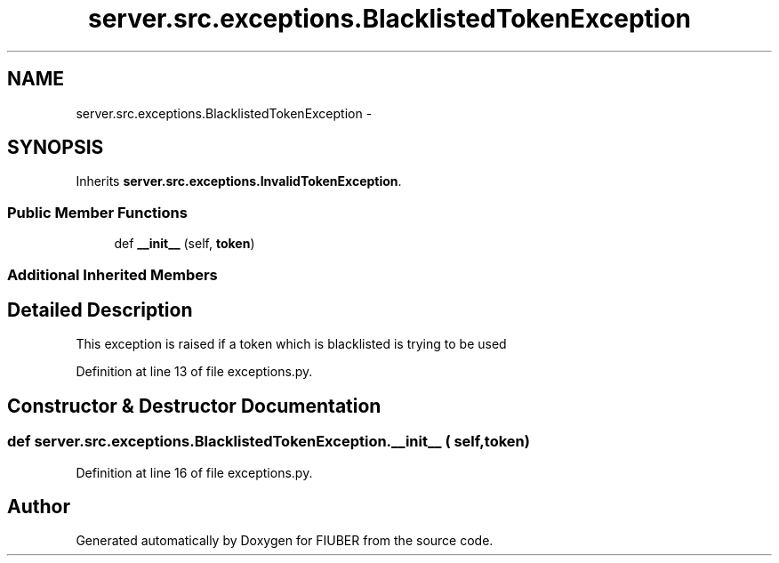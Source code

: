 .TH "server.src.exceptions.BlacklistedTokenException" 3 "Thu Nov 30 2017" "Version 1.0.0" "FIUBER" \" -*- nroff -*-
.ad l
.nh
.SH NAME
server.src.exceptions.BlacklistedTokenException \- 
.SH SYNOPSIS
.br
.PP
.PP
Inherits \fBserver\&.src\&.exceptions\&.InvalidTokenException\fP\&.
.SS "Public Member Functions"

.in +1c
.ti -1c
.RI "def \fB__init__\fP (self, \fBtoken\fP)"
.br
.in -1c
.SS "Additional Inherited Members"
.SH "Detailed Description"
.PP 

.PP
.nf
This exception is raised if a token which is blacklisted is trying to be used 
.fi
.PP
 
.PP
Definition at line 13 of file exceptions\&.py\&.
.SH "Constructor & Destructor Documentation"
.PP 
.SS "def server\&.src\&.exceptions\&.BlacklistedTokenException\&.__init__ ( self,  token)"

.PP
Definition at line 16 of file exceptions\&.py\&.

.SH "Author"
.PP 
Generated automatically by Doxygen for FIUBER from the source code\&.
